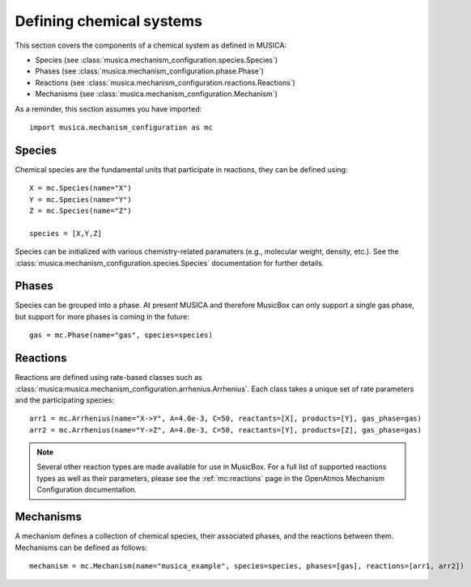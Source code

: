 .. _chemistry:

Defining chemical systems
=========================

This section covers the components of a chemical system as defined in MUSICA:

- Species (see :class:`musica.mechanism_configuration.species.Species`)
- Phases (see :class:`musica.mechanism_configuration.phase.Phase`)
- Reactions (see :class:`musica.mechanism_configuration.reactions.Reactions`)
- Mechanisms (see :class:`musica.mechanism_configuration.Mechanism`)


As a reminder, this section assumes you have imported::
   
   import musica.mechanism_configuration as mc

Species
--------
Chemical species are the fundamental units that participate in reactions, they can be defined using::
   
   X = mc.Species(name="X")
   Y = mc.Species(name="Y")
   Z = mc.Species(name="Z")

   species = [X,Y,Z]

Species can be initialized with various chemistry-related paramaters (e.g., molecular weight, density, etc.). See the :class:`musica.mechanism_configuration.species.Species`
documentation for further details.

Phases
-------
Species can be grouped into a phase. At present MUSICA and therefore MusicBox can only support a single gas phase,
but support for more phases is coming in the future::
   
   gas = mc.Phase(name="gas", species=species)

Reactions
----------
Reactions are defined using rate-based classes such as :class:`musica:musica.mechanism_configuration.arrhenius.Arrhenius`.
Each class takes a unique set of rate parameters and the participating species::

   arr1 = mc.Arrhenius(name="X->Y", A=4.0e-3, C=50, reactants=[X], products=[Y], gas_phase=gas)
   arr2 = mc.Arrhenius(name="Y->Z", A=4.0e-3, C=50, reactants=[Y], products=[Z], gas_phase=gas)
   
.. note::

   Several other reaction types are made available for use in MusicBox. For a full list of supported reactions types as well as their parameters,
   please see the :ref:`mc:reactions` page in the OpenAtmos Mechanism Configuration documentation.

Mechanisms
----------
A mechanism defines a collection of chemical species, their associated phases, and the reactions between them. Mechanisms can be defined as
follows::

    mechanism = mc.Mechanism(name="musica_example", species=species, phases=[gas], reactions=[arr1, arr2])
   
